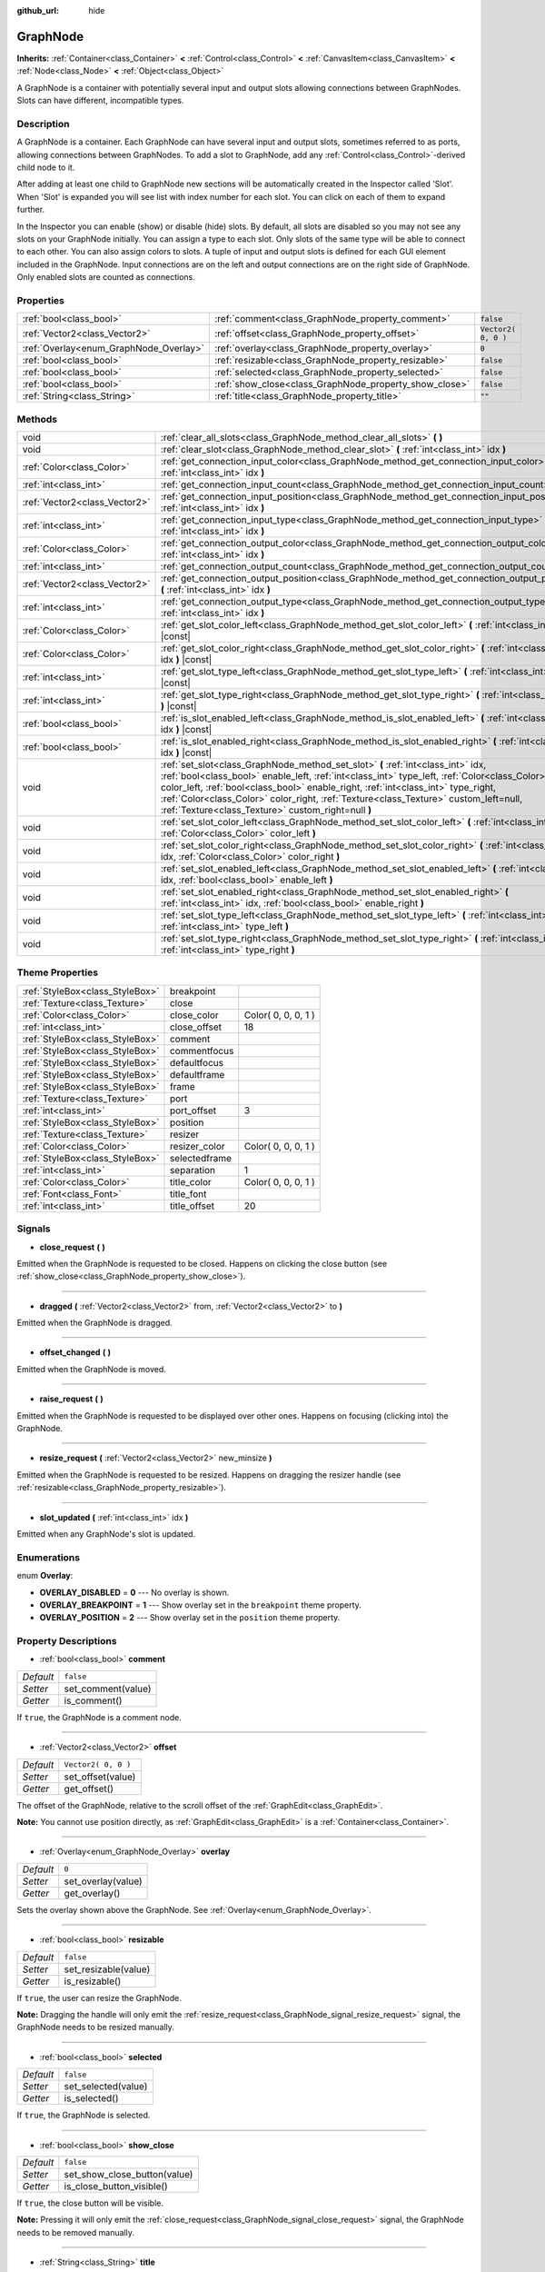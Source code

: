 :github_url: hide

.. Generated automatically by doc/tools/makerst.py in Godot's source tree.
.. DO NOT EDIT THIS FILE, but the GraphNode.xml source instead.
.. The source is found in doc/classes or modules/<name>/doc_classes.

.. _class_GraphNode:

GraphNode
=========

**Inherits:** :ref:`Container<class_Container>` **<** :ref:`Control<class_Control>` **<** :ref:`CanvasItem<class_CanvasItem>` **<** :ref:`Node<class_Node>` **<** :ref:`Object<class_Object>`

A GraphNode is a container with potentially several input and output slots allowing connections between GraphNodes. Slots can have different, incompatible types.

Description
-----------

A GraphNode is a container. Each GraphNode can have several input and output slots, sometimes referred to as ports, allowing connections between GraphNodes. To add a slot to GraphNode, add any :ref:`Control<class_Control>`-derived child node to it.

After adding at least one child to GraphNode new sections will be automatically created in the Inspector called 'Slot'. When 'Slot' is expanded you will see list with index number for each slot. You can click on each of them to expand further.

In the Inspector you can enable (show) or disable (hide) slots. By default, all slots are disabled so you may not see any slots on your GraphNode initially. You can assign a type to each slot. Only slots of the same type will be able to connect to each other. You can also assign colors to slots. A tuple of input and output slots is defined for each GUI element included in the GraphNode. Input connections are on the left and output connections are on the right side of GraphNode. Only enabled slots are counted as connections.

Properties
----------

+----------------------------------------+--------------------------------------------------------+---------------------+
| :ref:`bool<class_bool>`                | :ref:`comment<class_GraphNode_property_comment>`       | ``false``           |
+----------------------------------------+--------------------------------------------------------+---------------------+
| :ref:`Vector2<class_Vector2>`          | :ref:`offset<class_GraphNode_property_offset>`         | ``Vector2( 0, 0 )`` |
+----------------------------------------+--------------------------------------------------------+---------------------+
| :ref:`Overlay<enum_GraphNode_Overlay>` | :ref:`overlay<class_GraphNode_property_overlay>`       | ``0``               |
+----------------------------------------+--------------------------------------------------------+---------------------+
| :ref:`bool<class_bool>`                | :ref:`resizable<class_GraphNode_property_resizable>`   | ``false``           |
+----------------------------------------+--------------------------------------------------------+---------------------+
| :ref:`bool<class_bool>`                | :ref:`selected<class_GraphNode_property_selected>`     | ``false``           |
+----------------------------------------+--------------------------------------------------------+---------------------+
| :ref:`bool<class_bool>`                | :ref:`show_close<class_GraphNode_property_show_close>` | ``false``           |
+----------------------------------------+--------------------------------------------------------+---------------------+
| :ref:`String<class_String>`            | :ref:`title<class_GraphNode_property_title>`           | ``""``              |
+----------------------------------------+--------------------------------------------------------+---------------------+

Methods
-------

+-------------------------------+--------------------------------------------------------------------------------------------------------------------------------------------------------------------------------------------------------------------------------------------------------------------------------------------------------------------------------------------------------------------------------------------------------------------+
| void                          | :ref:`clear_all_slots<class_GraphNode_method_clear_all_slots>` **(** **)**                                                                                                                                                                                                                                                                                                                                         |
+-------------------------------+--------------------------------------------------------------------------------------------------------------------------------------------------------------------------------------------------------------------------------------------------------------------------------------------------------------------------------------------------------------------------------------------------------------------+
| void                          | :ref:`clear_slot<class_GraphNode_method_clear_slot>` **(** :ref:`int<class_int>` idx **)**                                                                                                                                                                                                                                                                                                                         |
+-------------------------------+--------------------------------------------------------------------------------------------------------------------------------------------------------------------------------------------------------------------------------------------------------------------------------------------------------------------------------------------------------------------------------------------------------------------+
| :ref:`Color<class_Color>`     | :ref:`get_connection_input_color<class_GraphNode_method_get_connection_input_color>` **(** :ref:`int<class_int>` idx **)**                                                                                                                                                                                                                                                                                         |
+-------------------------------+--------------------------------------------------------------------------------------------------------------------------------------------------------------------------------------------------------------------------------------------------------------------------------------------------------------------------------------------------------------------------------------------------------------------+
| :ref:`int<class_int>`         | :ref:`get_connection_input_count<class_GraphNode_method_get_connection_input_count>` **(** **)**                                                                                                                                                                                                                                                                                                                   |
+-------------------------------+--------------------------------------------------------------------------------------------------------------------------------------------------------------------------------------------------------------------------------------------------------------------------------------------------------------------------------------------------------------------------------------------------------------------+
| :ref:`Vector2<class_Vector2>` | :ref:`get_connection_input_position<class_GraphNode_method_get_connection_input_position>` **(** :ref:`int<class_int>` idx **)**                                                                                                                                                                                                                                                                                   |
+-------------------------------+--------------------------------------------------------------------------------------------------------------------------------------------------------------------------------------------------------------------------------------------------------------------------------------------------------------------------------------------------------------------------------------------------------------------+
| :ref:`int<class_int>`         | :ref:`get_connection_input_type<class_GraphNode_method_get_connection_input_type>` **(** :ref:`int<class_int>` idx **)**                                                                                                                                                                                                                                                                                           |
+-------------------------------+--------------------------------------------------------------------------------------------------------------------------------------------------------------------------------------------------------------------------------------------------------------------------------------------------------------------------------------------------------------------------------------------------------------------+
| :ref:`Color<class_Color>`     | :ref:`get_connection_output_color<class_GraphNode_method_get_connection_output_color>` **(** :ref:`int<class_int>` idx **)**                                                                                                                                                                                                                                                                                       |
+-------------------------------+--------------------------------------------------------------------------------------------------------------------------------------------------------------------------------------------------------------------------------------------------------------------------------------------------------------------------------------------------------------------------------------------------------------------+
| :ref:`int<class_int>`         | :ref:`get_connection_output_count<class_GraphNode_method_get_connection_output_count>` **(** **)**                                                                                                                                                                                                                                                                                                                 |
+-------------------------------+--------------------------------------------------------------------------------------------------------------------------------------------------------------------------------------------------------------------------------------------------------------------------------------------------------------------------------------------------------------------------------------------------------------------+
| :ref:`Vector2<class_Vector2>` | :ref:`get_connection_output_position<class_GraphNode_method_get_connection_output_position>` **(** :ref:`int<class_int>` idx **)**                                                                                                                                                                                                                                                                                 |
+-------------------------------+--------------------------------------------------------------------------------------------------------------------------------------------------------------------------------------------------------------------------------------------------------------------------------------------------------------------------------------------------------------------------------------------------------------------+
| :ref:`int<class_int>`         | :ref:`get_connection_output_type<class_GraphNode_method_get_connection_output_type>` **(** :ref:`int<class_int>` idx **)**                                                                                                                                                                                                                                                                                         |
+-------------------------------+--------------------------------------------------------------------------------------------------------------------------------------------------------------------------------------------------------------------------------------------------------------------------------------------------------------------------------------------------------------------------------------------------------------------+
| :ref:`Color<class_Color>`     | :ref:`get_slot_color_left<class_GraphNode_method_get_slot_color_left>` **(** :ref:`int<class_int>` idx **)** |const|                                                                                                                                                                                                                                                                                               |
+-------------------------------+--------------------------------------------------------------------------------------------------------------------------------------------------------------------------------------------------------------------------------------------------------------------------------------------------------------------------------------------------------------------------------------------------------------------+
| :ref:`Color<class_Color>`     | :ref:`get_slot_color_right<class_GraphNode_method_get_slot_color_right>` **(** :ref:`int<class_int>` idx **)** |const|                                                                                                                                                                                                                                                                                             |
+-------------------------------+--------------------------------------------------------------------------------------------------------------------------------------------------------------------------------------------------------------------------------------------------------------------------------------------------------------------------------------------------------------------------------------------------------------------+
| :ref:`int<class_int>`         | :ref:`get_slot_type_left<class_GraphNode_method_get_slot_type_left>` **(** :ref:`int<class_int>` idx **)** |const|                                                                                                                                                                                                                                                                                                 |
+-------------------------------+--------------------------------------------------------------------------------------------------------------------------------------------------------------------------------------------------------------------------------------------------------------------------------------------------------------------------------------------------------------------------------------------------------------------+
| :ref:`int<class_int>`         | :ref:`get_slot_type_right<class_GraphNode_method_get_slot_type_right>` **(** :ref:`int<class_int>` idx **)** |const|                                                                                                                                                                                                                                                                                               |
+-------------------------------+--------------------------------------------------------------------------------------------------------------------------------------------------------------------------------------------------------------------------------------------------------------------------------------------------------------------------------------------------------------------------------------------------------------------+
| :ref:`bool<class_bool>`       | :ref:`is_slot_enabled_left<class_GraphNode_method_is_slot_enabled_left>` **(** :ref:`int<class_int>` idx **)** |const|                                                                                                                                                                                                                                                                                             |
+-------------------------------+--------------------------------------------------------------------------------------------------------------------------------------------------------------------------------------------------------------------------------------------------------------------------------------------------------------------------------------------------------------------------------------------------------------------+
| :ref:`bool<class_bool>`       | :ref:`is_slot_enabled_right<class_GraphNode_method_is_slot_enabled_right>` **(** :ref:`int<class_int>` idx **)** |const|                                                                                                                                                                                                                                                                                           |
+-------------------------------+--------------------------------------------------------------------------------------------------------------------------------------------------------------------------------------------------------------------------------------------------------------------------------------------------------------------------------------------------------------------------------------------------------------------+
| void                          | :ref:`set_slot<class_GraphNode_method_set_slot>` **(** :ref:`int<class_int>` idx, :ref:`bool<class_bool>` enable_left, :ref:`int<class_int>` type_left, :ref:`Color<class_Color>` color_left, :ref:`bool<class_bool>` enable_right, :ref:`int<class_int>` type_right, :ref:`Color<class_Color>` color_right, :ref:`Texture<class_Texture>` custom_left=null, :ref:`Texture<class_Texture>` custom_right=null **)** |
+-------------------------------+--------------------------------------------------------------------------------------------------------------------------------------------------------------------------------------------------------------------------------------------------------------------------------------------------------------------------------------------------------------------------------------------------------------------+
| void                          | :ref:`set_slot_color_left<class_GraphNode_method_set_slot_color_left>` **(** :ref:`int<class_int>` idx, :ref:`Color<class_Color>` color_left **)**                                                                                                                                                                                                                                                                 |
+-------------------------------+--------------------------------------------------------------------------------------------------------------------------------------------------------------------------------------------------------------------------------------------------------------------------------------------------------------------------------------------------------------------------------------------------------------------+
| void                          | :ref:`set_slot_color_right<class_GraphNode_method_set_slot_color_right>` **(** :ref:`int<class_int>` idx, :ref:`Color<class_Color>` color_right **)**                                                                                                                                                                                                                                                              |
+-------------------------------+--------------------------------------------------------------------------------------------------------------------------------------------------------------------------------------------------------------------------------------------------------------------------------------------------------------------------------------------------------------------------------------------------------------------+
| void                          | :ref:`set_slot_enabled_left<class_GraphNode_method_set_slot_enabled_left>` **(** :ref:`int<class_int>` idx, :ref:`bool<class_bool>` enable_left **)**                                                                                                                                                                                                                                                              |
+-------------------------------+--------------------------------------------------------------------------------------------------------------------------------------------------------------------------------------------------------------------------------------------------------------------------------------------------------------------------------------------------------------------------------------------------------------------+
| void                          | :ref:`set_slot_enabled_right<class_GraphNode_method_set_slot_enabled_right>` **(** :ref:`int<class_int>` idx, :ref:`bool<class_bool>` enable_right **)**                                                                                                                                                                                                                                                           |
+-------------------------------+--------------------------------------------------------------------------------------------------------------------------------------------------------------------------------------------------------------------------------------------------------------------------------------------------------------------------------------------------------------------------------------------------------------------+
| void                          | :ref:`set_slot_type_left<class_GraphNode_method_set_slot_type_left>` **(** :ref:`int<class_int>` idx, :ref:`int<class_int>` type_left **)**                                                                                                                                                                                                                                                                        |
+-------------------------------+--------------------------------------------------------------------------------------------------------------------------------------------------------------------------------------------------------------------------------------------------------------------------------------------------------------------------------------------------------------------------------------------------------------------+
| void                          | :ref:`set_slot_type_right<class_GraphNode_method_set_slot_type_right>` **(** :ref:`int<class_int>` idx, :ref:`int<class_int>` type_right **)**                                                                                                                                                                                                                                                                     |
+-------------------------------+--------------------------------------------------------------------------------------------------------------------------------------------------------------------------------------------------------------------------------------------------------------------------------------------------------------------------------------------------------------------------------------------------------------------+

Theme Properties
----------------

+---------------------------------+---------------+---------------------+
| :ref:`StyleBox<class_StyleBox>` | breakpoint    |                     |
+---------------------------------+---------------+---------------------+
| :ref:`Texture<class_Texture>`   | close         |                     |
+---------------------------------+---------------+---------------------+
| :ref:`Color<class_Color>`       | close_color   | Color( 0, 0, 0, 1 ) |
+---------------------------------+---------------+---------------------+
| :ref:`int<class_int>`           | close_offset  | 18                  |
+---------------------------------+---------------+---------------------+
| :ref:`StyleBox<class_StyleBox>` | comment       |                     |
+---------------------------------+---------------+---------------------+
| :ref:`StyleBox<class_StyleBox>` | commentfocus  |                     |
+---------------------------------+---------------+---------------------+
| :ref:`StyleBox<class_StyleBox>` | defaultfocus  |                     |
+---------------------------------+---------------+---------------------+
| :ref:`StyleBox<class_StyleBox>` | defaultframe  |                     |
+---------------------------------+---------------+---------------------+
| :ref:`StyleBox<class_StyleBox>` | frame         |                     |
+---------------------------------+---------------+---------------------+
| :ref:`Texture<class_Texture>`   | port          |                     |
+---------------------------------+---------------+---------------------+
| :ref:`int<class_int>`           | port_offset   | 3                   |
+---------------------------------+---------------+---------------------+
| :ref:`StyleBox<class_StyleBox>` | position      |                     |
+---------------------------------+---------------+---------------------+
| :ref:`Texture<class_Texture>`   | resizer       |                     |
+---------------------------------+---------------+---------------------+
| :ref:`Color<class_Color>`       | resizer_color | Color( 0, 0, 0, 1 ) |
+---------------------------------+---------------+---------------------+
| :ref:`StyleBox<class_StyleBox>` | selectedframe |                     |
+---------------------------------+---------------+---------------------+
| :ref:`int<class_int>`           | separation    | 1                   |
+---------------------------------+---------------+---------------------+
| :ref:`Color<class_Color>`       | title_color   | Color( 0, 0, 0, 1 ) |
+---------------------------------+---------------+---------------------+
| :ref:`Font<class_Font>`         | title_font    |                     |
+---------------------------------+---------------+---------------------+
| :ref:`int<class_int>`           | title_offset  | 20                  |
+---------------------------------+---------------+---------------------+

Signals
-------

.. _class_GraphNode_signal_close_request:

- **close_request** **(** **)**

Emitted when the GraphNode is requested to be closed. Happens on clicking the close button (see :ref:`show_close<class_GraphNode_property_show_close>`).

----

.. _class_GraphNode_signal_dragged:

- **dragged** **(** :ref:`Vector2<class_Vector2>` from, :ref:`Vector2<class_Vector2>` to **)**

Emitted when the GraphNode is dragged.

----

.. _class_GraphNode_signal_offset_changed:

- **offset_changed** **(** **)**

Emitted when the GraphNode is moved.

----

.. _class_GraphNode_signal_raise_request:

- **raise_request** **(** **)**

Emitted when the GraphNode is requested to be displayed over other ones. Happens on focusing (clicking into) the GraphNode.

----

.. _class_GraphNode_signal_resize_request:

- **resize_request** **(** :ref:`Vector2<class_Vector2>` new_minsize **)**

Emitted when the GraphNode is requested to be resized. Happens on dragging the resizer handle (see :ref:`resizable<class_GraphNode_property_resizable>`).

----

.. _class_GraphNode_signal_slot_updated:

- **slot_updated** **(** :ref:`int<class_int>` idx **)**

Emitted when any GraphNode's slot is updated.

Enumerations
------------

.. _enum_GraphNode_Overlay:

.. _class_GraphNode_constant_OVERLAY_DISABLED:

.. _class_GraphNode_constant_OVERLAY_BREAKPOINT:

.. _class_GraphNode_constant_OVERLAY_POSITION:

enum **Overlay**:

- **OVERLAY_DISABLED** = **0** --- No overlay is shown.

- **OVERLAY_BREAKPOINT** = **1** --- Show overlay set in the ``breakpoint`` theme property.

- **OVERLAY_POSITION** = **2** --- Show overlay set in the ``position`` theme property.

Property Descriptions
---------------------

.. _class_GraphNode_property_comment:

- :ref:`bool<class_bool>` **comment**

+-----------+--------------------+
| *Default* | ``false``          |
+-----------+--------------------+
| *Setter*  | set_comment(value) |
+-----------+--------------------+
| *Getter*  | is_comment()       |
+-----------+--------------------+

If ``true``, the GraphNode is a comment node.

----

.. _class_GraphNode_property_offset:

- :ref:`Vector2<class_Vector2>` **offset**

+-----------+---------------------+
| *Default* | ``Vector2( 0, 0 )`` |
+-----------+---------------------+
| *Setter*  | set_offset(value)   |
+-----------+---------------------+
| *Getter*  | get_offset()        |
+-----------+---------------------+

The offset of the GraphNode, relative to the scroll offset of the :ref:`GraphEdit<class_GraphEdit>`.

**Note:** You cannot use position directly, as :ref:`GraphEdit<class_GraphEdit>` is a :ref:`Container<class_Container>`.

----

.. _class_GraphNode_property_overlay:

- :ref:`Overlay<enum_GraphNode_Overlay>` **overlay**

+-----------+--------------------+
| *Default* | ``0``              |
+-----------+--------------------+
| *Setter*  | set_overlay(value) |
+-----------+--------------------+
| *Getter*  | get_overlay()      |
+-----------+--------------------+

Sets the overlay shown above the GraphNode. See :ref:`Overlay<enum_GraphNode_Overlay>`.

----

.. _class_GraphNode_property_resizable:

- :ref:`bool<class_bool>` **resizable**

+-----------+----------------------+
| *Default* | ``false``            |
+-----------+----------------------+
| *Setter*  | set_resizable(value) |
+-----------+----------------------+
| *Getter*  | is_resizable()       |
+-----------+----------------------+

If ``true``, the user can resize the GraphNode.

**Note:** Dragging the handle will only emit the :ref:`resize_request<class_GraphNode_signal_resize_request>` signal, the GraphNode needs to be resized manually.

----

.. _class_GraphNode_property_selected:

- :ref:`bool<class_bool>` **selected**

+-----------+---------------------+
| *Default* | ``false``           |
+-----------+---------------------+
| *Setter*  | set_selected(value) |
+-----------+---------------------+
| *Getter*  | is_selected()       |
+-----------+---------------------+

If ``true``, the GraphNode is selected.

----

.. _class_GraphNode_property_show_close:

- :ref:`bool<class_bool>` **show_close**

+-----------+------------------------------+
| *Default* | ``false``                    |
+-----------+------------------------------+
| *Setter*  | set_show_close_button(value) |
+-----------+------------------------------+
| *Getter*  | is_close_button_visible()    |
+-----------+------------------------------+

If ``true``, the close button will be visible.

**Note:** Pressing it will only emit the :ref:`close_request<class_GraphNode_signal_close_request>` signal, the GraphNode needs to be removed manually.

----

.. _class_GraphNode_property_title:

- :ref:`String<class_String>` **title**

+-----------+------------------+
| *Default* | ``""``           |
+-----------+------------------+
| *Setter*  | set_title(value) |
+-----------+------------------+
| *Getter*  | get_title()      |
+-----------+------------------+

The text displayed in the GraphNode's title bar.

Method Descriptions
-------------------

.. _class_GraphNode_method_clear_all_slots:

- void **clear_all_slots** **(** **)**

Disables all input and output slots of the GraphNode.

----

.. _class_GraphNode_method_clear_slot:

- void **clear_slot** **(** :ref:`int<class_int>` idx **)**

Disables input and output slot whose index is ``idx``.

----

.. _class_GraphNode_method_get_connection_input_color:

- :ref:`Color<class_Color>` **get_connection_input_color** **(** :ref:`int<class_int>` idx **)**

Returns the :ref:`Color<class_Color>` of the input connection ``idx``.

----

.. _class_GraphNode_method_get_connection_input_count:

- :ref:`int<class_int>` **get_connection_input_count** **(** **)**

Returns the number of enabled input slots (connections) to the GraphNode.

----

.. _class_GraphNode_method_get_connection_input_position:

- :ref:`Vector2<class_Vector2>` **get_connection_input_position** **(** :ref:`int<class_int>` idx **)**

Returns the position of the input connection ``idx``.

----

.. _class_GraphNode_method_get_connection_input_type:

- :ref:`int<class_int>` **get_connection_input_type** **(** :ref:`int<class_int>` idx **)**

Returns the type of the input connection ``idx``.

----

.. _class_GraphNode_method_get_connection_output_color:

- :ref:`Color<class_Color>` **get_connection_output_color** **(** :ref:`int<class_int>` idx **)**

Returns the :ref:`Color<class_Color>` of the output connection ``idx``.

----

.. _class_GraphNode_method_get_connection_output_count:

- :ref:`int<class_int>` **get_connection_output_count** **(** **)**

Returns the number of enabled output slots (connections) of the GraphNode.

----

.. _class_GraphNode_method_get_connection_output_position:

- :ref:`Vector2<class_Vector2>` **get_connection_output_position** **(** :ref:`int<class_int>` idx **)**

Returns the position of the output connection ``idx``.

----

.. _class_GraphNode_method_get_connection_output_type:

- :ref:`int<class_int>` **get_connection_output_type** **(** :ref:`int<class_int>` idx **)**

Returns the type of the output connection ``idx``.

----

.. _class_GraphNode_method_get_slot_color_left:

- :ref:`Color<class_Color>` **get_slot_color_left** **(** :ref:`int<class_int>` idx **)** |const|

Returns the left (input) :ref:`Color<class_Color>` of the slot ``idx``.

----

.. _class_GraphNode_method_get_slot_color_right:

- :ref:`Color<class_Color>` **get_slot_color_right** **(** :ref:`int<class_int>` idx **)** |const|

Returns the right (output) :ref:`Color<class_Color>` of the slot ``idx``.

----

.. _class_GraphNode_method_get_slot_type_left:

- :ref:`int<class_int>` **get_slot_type_left** **(** :ref:`int<class_int>` idx **)** |const|

Returns the left (input) type of the slot ``idx``.

----

.. _class_GraphNode_method_get_slot_type_right:

- :ref:`int<class_int>` **get_slot_type_right** **(** :ref:`int<class_int>` idx **)** |const|

Returns the right (output) type of the slot ``idx``.

----

.. _class_GraphNode_method_is_slot_enabled_left:

- :ref:`bool<class_bool>` **is_slot_enabled_left** **(** :ref:`int<class_int>` idx **)** |const|

Returns ``true`` if left (input) side of the slot ``idx`` is enabled.

----

.. _class_GraphNode_method_is_slot_enabled_right:

- :ref:`bool<class_bool>` **is_slot_enabled_right** **(** :ref:`int<class_int>` idx **)** |const|

Returns ``true`` if right (output) side of the slot ``idx`` is enabled.

----

.. _class_GraphNode_method_set_slot:

- void **set_slot** **(** :ref:`int<class_int>` idx, :ref:`bool<class_bool>` enable_left, :ref:`int<class_int>` type_left, :ref:`Color<class_Color>` color_left, :ref:`bool<class_bool>` enable_right, :ref:`int<class_int>` type_right, :ref:`Color<class_Color>` color_right, :ref:`Texture<class_Texture>` custom_left=null, :ref:`Texture<class_Texture>` custom_right=null **)**

Sets properties of the slot with ID ``idx``.

If ``enable_left``/``right``, a port will appear and the slot will be able to be connected from this side.

``type_left``/``right`` is an arbitrary type of the port. Only ports with the same type values can be connected.

``color_left``/``right`` is the tint of the port's icon on this side.

``custom_left``/``right`` is a custom texture for this side's port.

**Note:** This method only sets properties of the slot. To create the slot, add a :ref:`Control<class_Control>`-derived child to the GraphNode.

Individual properties can be set using one of the ``set_slot_*`` methods. You must enable at least one side of the slot to do so.

----

.. _class_GraphNode_method_set_slot_color_left:

- void **set_slot_color_left** **(** :ref:`int<class_int>` idx, :ref:`Color<class_Color>` color_left **)**

Sets the :ref:`Color<class_Color>` of the left (input) side of the slot ``idx`` to ``color_left``.

----

.. _class_GraphNode_method_set_slot_color_right:

- void **set_slot_color_right** **(** :ref:`int<class_int>` idx, :ref:`Color<class_Color>` color_right **)**

Sets the :ref:`Color<class_Color>` of the right (output) side of the slot ``idx`` to ``color_right``.

----

.. _class_GraphNode_method_set_slot_enabled_left:

- void **set_slot_enabled_left** **(** :ref:`int<class_int>` idx, :ref:`bool<class_bool>` enable_left **)**

Toggles the left (input) side of the slot ``idx``. If ``enable_left`` is ``true``, a port will appear on the left side and the slot will be able to be connected from this side.

----

.. _class_GraphNode_method_set_slot_enabled_right:

- void **set_slot_enabled_right** **(** :ref:`int<class_int>` idx, :ref:`bool<class_bool>` enable_right **)**

Toggles the right (output) side of the slot ``idx``. If ``enable_right`` is ``true``, a port will appear on the right side and the slot will be able to be connected from this side.

----

.. _class_GraphNode_method_set_slot_type_left:

- void **set_slot_type_left** **(** :ref:`int<class_int>` idx, :ref:`int<class_int>` type_left **)**

Sets the left (input) type of the slot ``idx`` to ``type_left``.

----

.. _class_GraphNode_method_set_slot_type_right:

- void **set_slot_type_right** **(** :ref:`int<class_int>` idx, :ref:`int<class_int>` type_right **)**

Sets the right (output) type of the slot ``idx`` to ``type_right``.

.. |virtual| replace:: :abbr:`virtual (This method should typically be overridden by the user to have any effect.)`
.. |const| replace:: :abbr:`const (This method has no side effects. It doesn't modify any of the instance's member variables.)`
.. |vararg| replace:: :abbr:`vararg (This method accepts any number of arguments after the ones described here.)`
